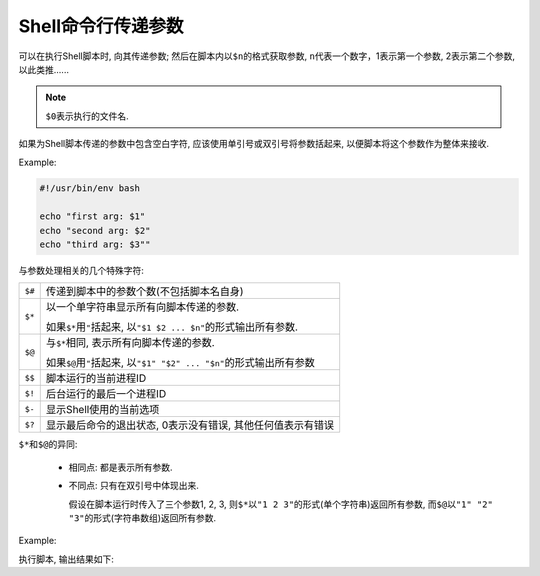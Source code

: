 Shell命令行传递参数
===================

可以在执行Shell脚本时, 向其传递参数;
然后在脚本内以\ ``$n``\ 的格式获取参数, \ ``n``\ 代表一个数字，1表示第一个参数, 2表示第二个参数, 以此类推......

.. note::

    ``$0``\ 表示执行的文件名.

如果为Shell脚本传递的参数中包含空白字符, 应该使用单引号或双引号将参数括起来, 以便脚本将这个参数作为整体来接收.


Example:

.. code-block:: bash

    #!/usr/bin/env bash

    echo "first arg: $1"
    echo "second arg: $2"
    echo "third arg: $3""


与参数处理相关的几个特殊字符:

============= ======================================================================================
``$#``        传递到脚本中的参数个数(不包括脚本名自身)
``$*``        以一个单字符串显示所有向脚本传递的参数.

              如果\ ``$*``\ 用\ ``"``\ 括起来, 以\ ``"$1 $2 ... $n"``\ 的形式输出所有参数.
``$@``        与\ ``$*``\ 相同, 表示所有向脚本传递的参数.

              如果\ ``$@``\ 用\ ``"``\ 括起来, 以\ ``"$1" "$2" ... "$n"``\ 的形式输出所有参数
``$$``        脚本运行的当前进程ID
``$!``        后台运行的最后一个进程ID
``$-``        显示Shell使用的当前选项
``$?``        显示最后命令的退出状态, 0表示没有错误, 其他任何值表示有错误
============= ======================================================================================


``$*``\ 和\ ``$@``\ 的异同:

    *   相同点: 都是表示所有参数.

    *   不同点: 只有在双引号中体现出来.

        假设在脚本运行时传入了三个参数1, 2, 3, 则\ ``$*``\ 以\ ``"1 2 3"``\ 的形式(单个字符串)返回所有参数, 而\ ``$@``\ 以\ ``"1" "2" "3"``\ 的形式(字符串数组)返回所有参数.


Example:

.. code-block:: bash
    :emphasize-lines: 4, 9

    #!/usr/bin/env bash

    echo '--- $* 演示 ---'
    for i in "$*"
    do
        echo $i
    done

    echo '--- $@ 演示 ---'
    for i in "$@"
    do
        echo $i
    done

执行脚本, 输出结果如下:

.. code-block:: bash
    :emphasize-lines: 4, 6, 7, 8

    $ chmod a+x test.sh
    $ ./test.sh 1 2 3
    --- $* 演示 ---
    1 2 3
    --- $@ 演示 ---
    1
    2
    3

